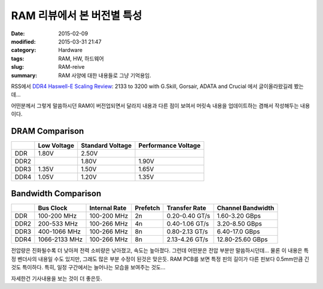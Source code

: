 RAM 리뷰에서 본 버전별 특성
###########################

:date: 2015-02-09 
:modified: 2015-03-31 21:47
:category: Hardware
:tags: RAM, HW, 하드웨어
:slug: RAM-reive
:summary: RAM 사양에 대한 내용들로 그냥 기억용임.

RSS에서 `DDR4 Haswell-E Scaling Review`_: 2133 to 3200 with G.Skill, Gorsair,
ADATA and Crucial 에서 글이올라왔길레 봤는데...

어떤분께서 그렇게 말씀하시던 RAM이 버전업되면서 달라지 내용과 다른 점이 보여서
머릿속 내용을 업데이트하는 겸해서 작성해두는 내용이다.

DRAM Comparison
----------------

+------+-------------+------------------+---------------------+
|      | Low Voltage | Standard Voltage | Performance Voltage |
+======+=============+==================+=====================+
| DDR  | 1.80V       | 2.50V            |                     |
+------+-------------+------------------+---------------------+
| DDR2 |             | 1.80V            | 1.90V               |
+------+-------------+------------------+---------------------+
| DDR3 | 1.35V       | 1.50V            | 1.65V               |
+------+-------------+------------------+---------------------+
| DDR4 | 1.05V       | 1.20V            | 1.35V               |
+------+-------------+------------------+---------------------+


Bandwidth Comparison
---------------------

+------+---------------+---------------+----------+----------------+-------------------+
|      | Bus Clock     | Internal Rate | Prefetch | Transfer Rate  | Channel Bandwidth |
+======+===============+===============+==========+================+===================+
| DDR  | 100-200 MHz   | 100-200 MHz   | 2n       | 0.20-0.40 GT/s | 1.60-3.20 GBps    |
+------+---------------+---------------+----------+----------------+-------------------+
| DDR2 | 200-533 MHz   | 100-266 MHz   | 4n       | 0.40-1.06 GT/s | 3.20-8.50 GBps    |
+------+---------------+---------------+----------+----------------+-------------------+
| DDR3 | 400-1066 MHz  | 100-266 MHz   | 8n       | 0.80-2.13 GT/s | 6.40-17.0 GBps    |
+------+---------------+---------------+----------+----------------+-------------------+
| DDR4 | 1066-2133 MHz | 100-266 MHz   | 8n       | 2.13-4.26 GT/s | 12.80-25.60 GBps  |
+------+---------------+---------------+----------+----------------+-------------------+


전압량은 진화될수록 더 낮아져 전력 소비량은 낮아졌고, 속도는 높아졌다. 그런데
어떤분은 전압 부분만 말씀하시던데... 물론 이 내용은 특정 벤더사의 내용일 수도
있지만, 그래도 많은 부분 수정이 된것은 맞은듯. RAM PCB를 보면 특정 핀의 길이가
다른 핀보다 0.5mm만큼 긴것도 특이하다. 특히, 일정 구간에서는 늘어나는 모습을
보여주는 것도...

자세한건 기사내용을 보는 것이 더 좋은듯.


.. _DDR4 Haswell-E Scaling Review:
   http://www.anandtech.com/show/8959/ddr4-haswell-e-scaling-review-2133-to-3200-with-gskill-corsair-adata-and-crucial
